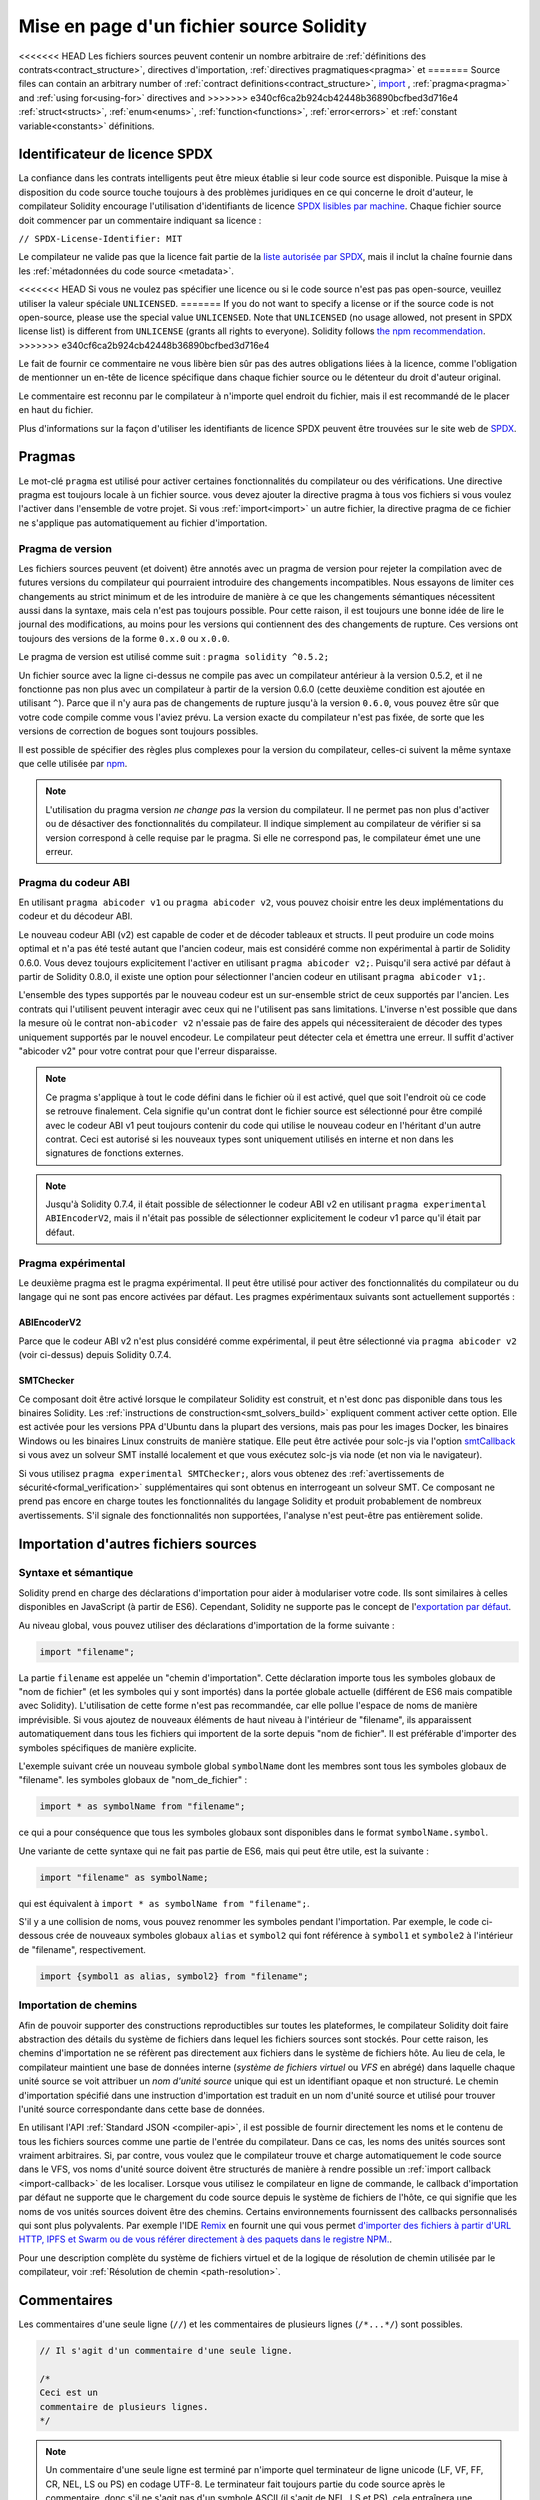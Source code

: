 ********************************
Mise en page d'un fichier source Solidity
********************************

<<<<<<< HEAD
Les fichiers sources peuvent contenir un nombre arbitraire de
:ref:`définitions des contrats<contract_structure>`, directives d'importation,
:ref:`directives pragmatiques<pragma>` et
=======
Source files can contain an arbitrary number of
:ref:`contract definitions<contract_structure>`, import_ ,
:ref:`pragma<pragma>` and :ref:`using for<using-for>` directives and
>>>>>>> e340cf6ca2b924cb42448b36890bcfbed3d716e4
:ref:`struct<structs>`, :ref:`enum<enums>`, :ref:`function<functions>`, :ref:`error<errors>`
et :ref:`constant variable<constants>` définitions.

.. index:: ! license, spdx

Identificateur de licence SPDX
=======================

La confiance dans les contrats intelligents peut être mieux établie si leur code source
est disponible. Puisque la mise à disposition du code source touche toujours à des problèmes juridiques
en ce qui concerne le droit d'auteur, le compilateur Solidity encourage l'utilisation
d'identifiants de licence `SPDX lisibles par machine <https://spdx.org>`_.
Chaque fichier source doit commencer par un commentaire indiquant sa licence :

``// SPDX-License-Identifier: MIT``

Le compilateur ne valide pas que la licence fait partie de la
`liste autorisée par SPDX <https://spdx.org/licenses/>`_, mais
il inclut la chaîne fournie dans les :ref:`métadonnées du code source <metadata>`.

<<<<<<< HEAD
Si vous ne voulez pas spécifier une licence ou si le code source n'est pas
pas open-source, veuillez utiliser la valeur spéciale ``UNLICENSED``.
=======
If you do not want to specify a license or if the source code is
not open-source, please use the special value ``UNLICENSED``.
Note that ``UNLICENSED`` (no usage allowed, not present in SPDX license list)
is different from ``UNLICENSE`` (grants all rights to everyone).
Solidity follows `the npm recommendation <https://docs.npmjs.com/cli/v7/configuring-npm/package-json#license>`_.
>>>>>>> e340cf6ca2b924cb42448b36890bcfbed3d716e4

Le fait de fournir ce commentaire ne vous libère bien sûr pas des autres
obligations liées à la licence, comme l'obligation de mentionner
un en-tête de licence spécifique dans chaque fichier source ou le
détenteur du droit d'auteur original.

Le commentaire est reconnu par le compilateur à n'importe quel endroit du fichier,
mais il est recommandé de le placer en haut du fichier.

Plus d'informations sur la façon d'utiliser les identifiants de licence SPDX
peuvent être trouvées sur le site web de `SPDX <https://spdx.org/ids-how>`_.


.. index:: ! pragma

.. _pragma:

Pragmas
=======

Le mot-clé ``pragma`` est utilisé pour activer certaines fonctionnalités du compilateur
ou des vérifications. Une directive pragma est toujours locale à un fichier source.
vous devez ajouter la directive pragma à tous vos fichiers si vous voulez l'activer
dans l'ensemble de votre projet. Si vous :ref:`import<import>` un autre fichier, la directive pragma
de ce fichier ne s'applique pas automatiquement au fichier d'importation.

.. index:: ! pragma, version

.. _version_pragma:

Pragma de version
--------------

Les fichiers sources peuvent (et doivent) être annotés avec un pragma de version pour rejeter
la compilation avec de futures versions du compilateur qui pourraient introduire des changements
incompatibles. Nous essayons de limiter ces changements au strict minimum
et de les introduire de manière à ce que les changements sémantiques nécessitent aussi
dans la syntaxe, mais cela n'est pas toujours possible. Pour cette raison, il est toujours
une bonne idée de lire le journal des modifications, au moins pour les versions qui contiennent des
des changements de rupture. Ces versions ont toujours des versions de la forme
``0.x.0`` ou ``x.0.0``.

Le pragma de version est utilisé comme suit : ``pragma solidity ^0.5.2;``

Un fichier source avec la ligne ci-dessus ne compile pas avec un compilateur antérieur à la version 0.5.2,
et il ne fonctionne pas non plus avec un compilateur à partir de la version 0.6.0 (cette
deuxième condition est ajoutée en utilisant ``^``). Parce que
il n'y aura pas de changements de rupture jusqu'à la version ``0.6.0``,
vous pouvez être sûr que votre code compile comme vous l'aviez prévu. La version exacte du
compilateur n'est pas fixée, de sorte que les versions de correction de bogues sont toujours possibles.

Il est possible de spécifier des règles plus complexes pour la version du compilateur,
celles-ci suivent la même syntaxe que celle utilisée par `npm <https://docs.npmjs.com/cli/v6/using-npm/semver>`_.

.. note::
  L'utilisation du pragma version *ne change pas* la version du compilateur.
  Il ne permet pas non plus d'activer ou de désactiver des fonctionnalités du compilateur.
  Il indique simplement au compilateur de vérifier si sa version correspond à celle
  requise par le pragma. Si elle ne correspond pas, le compilateur émet une
  une erreur.

Pragma du codeur ABI
----------------

En utilisant ``pragma abicoder v1`` ou ``pragma abicoder v2``, vous pouvez
choisir entre les deux implémentations du codeur et du décodeur ABI.

Le nouveau codeur ABI (v2) est capable de coder et de décoder
tableaux et structs. Il peut produire un code
moins optimal et n'a pas été testé autant que l'ancien codeur, mais est considéré comme
non expérimental à partir de Solidity 0.6.0. Vous devez toujours explicitement
l'activer en utilisant ``pragma abicoder v2;``. Puisqu'il sera
activé par défaut à partir de Solidity 0.8.0, il existe une option pour sélectionner
l'ancien codeur en utilisant ``pragma abicoder v1;``.

L'ensemble des types supportés par le nouveau codeur est un sur-ensemble strict de
ceux supportés par l'ancien. Les contrats qui l'utilisent peuvent interagir
avec ceux qui ne l'utilisent pas sans limitations. L'inverse n'est possible que dans la mesure où le
contrat non-``abicoder v2`` n'essaie pas de faire des appels qui nécessiteraient de
décoder des types uniquement supportés par le nouvel encodeur. Le compilateur peut détecter cela
et émettra une erreur. Il suffit d'activer "abicoder v2" pour votre contrat pour que l'erreur disparaisse.

.. note::
  Ce pragma s'applique à tout le code défini dans le fichier où il est activé,
  quel que soit l'endroit où ce code se retrouve finalement. Cela signifie qu'un contrat
  dont le fichier source est sélectionné pour être compilé avec le codeur ABI v1
  peut toujours contenir du code qui utilise le nouveau codeur
  en l'héritant d'un autre contrat. Ceci est autorisé si les nouveaux types sont uniquement
  utilisés en interne et non dans les signatures de fonctions externes.

.. note::
  Jusqu'à Solidity 0.7.4, il était possible de sélectionner le codeur ABI v2
  en utilisant ``pragma experimental ABIEncoderV2``, mais il n'était pas possible
  de sélectionner explicitement le codeur v1 parce qu'il était par défaut.

.. index:: ! pragma, experimental

.. _experimental_pragma:

Pragma expérimental
-------------------

Le deuxième pragma est le pragma expérimental. Il peut être utilisé pour activer
des fonctionnalités du compilateur ou du langage qui ne sont pas encore activées par défaut.
Les pragmes expérimentaux suivants sont actuellement supportés :


ABIEncoderV2
~~~~~~~~~~~~

Parce que le codeur ABI v2 n'est plus considéré comme expérimental,
il peut être sélectionné via ``pragma abicoder v2`` (voir ci-dessus)
depuis Solidity 0.7.4.

.. _smt_checker:

SMTChecker
~~~~~~~~~~

Ce composant doit être activé lorsque le compilateur Solidity est construit,
et n'est donc pas disponible dans tous les binaires Solidity.
Les :ref:`instructions de construction<smt_solvers_build>` expliquent comment activer cette option.
Elle est activée pour les versions PPA d'Ubuntu dans la plupart des versions,
mais pas pour les images Docker, les binaires Windows ou les
binaires Linux construits de manière statique. Elle peut être activée pour solc-js via l'option
`smtCallback <https://github.com/ethereum/solc-js#example-usage-with-smtsolver-callback>`_ si vous avez un solveur SMT
installé localement et que vous exécutez solc-js via node (et non via le navigateur).

Si vous utilisez ``pragma experimental SMTChecker;``, alors vous obtenez des
:ref:`avertissements de sécurité<formal_verification>` supplémentaires qui sont obtenus en interrogeant un
solveur SMT.
Ce composant ne prend pas encore en charge toutes les fonctionnalités du langage Solidity et
produit probablement de nombreux avertissements. S'il signale des fonctionnalités non supportées,
l'analyse n'est peut-être pas entièrement solide.

.. index:: source file, ! import, module, source unit

.. _import:

Importation d'autres fichiers sources
============================

Syntaxe et sémantique
--------------------

Solidity prend en charge des déclarations d'importation pour aider à modulariser votre code.
Ils sont similaires à celles disponibles en JavaScript (à partir de ES6).
Cependant, Solidity ne supporte pas le concept de
l'`exportation par défaut <https://developer.mozilla.org/en-US/docs/web/javascript/reference/statements/export#Description>`_.

Au niveau global, vous pouvez utiliser des déclarations d'importation de la forme suivante :

.. code-block:: solidity

    import "filename";

La partie ``filename`` est appelée un "chemin d'importation".
Cette déclaration importe tous les symboles globaux de "nom de fichier" (et les symboles qui y sont importés)
dans la portée globale actuelle (différent de ES6 mais compatible avec Solidity).
L'utilisation de cette forme n'est pas recommandée, car elle pollue l'espace de noms de manière imprévisible.
Si vous ajoutez de nouveaux éléments de haut niveau à l'intérieur de "filename", ils apparaissent
automatiquement dans tous les fichiers qui importent de la sorte depuis "nom de fichier". Il est préférable d'importer des symboles
spécifiques de manière explicite.

L'exemple suivant crée un nouveau symbole global ``symbolName`` dont les membres sont tous les symboles globaux de "filename".
les symboles globaux de "nom_de_fichier" :

.. code-block:: solidity

    import * as symbolName from "filename";

ce qui a pour conséquence que tous les symboles globaux sont disponibles dans le format ``symbolName.symbol``.

Une variante de cette syntaxe qui ne fait pas partie de ES6, mais qui peut être utile, est la suivante :

.. code-block:: solidity

  import "filename" as symbolName;

qui est équivalent à ``import * as symbolName from "filename";``.

S'il y a une collision de noms, vous pouvez renommer les symboles pendant l'importation. Par exemple,
le code ci-dessous crée de nouveaux symboles globaux ``alias`` et ``symbol2`` qui font référence à ``symbol1``
et ``symbole2`` à l'intérieur de "filename", respectivement.

.. code-block:: solidity

    import {symbol1 as alias, symbol2} from "filename";

.. index:: virtual filesystem, source unit name, import; path, filesystem path, import callback, Remix IDE

Importation de chemins
------------

Afin de pouvoir supporter des constructions reproductibles sur toutes les plateformes, le compilateur Solidity doit
faire abstraction des détails du système de fichiers dans lequel les fichiers sources sont stockés.
Pour cette raison, les chemins d'importation ne se réfèrent pas directement aux fichiers dans le système de fichiers hôte.
Au lieu de cela, le compilateur maintient une base de données interne (*système de fichiers virtuel* ou *VFS* en abrégé) dans laquelle
chaque unité source se voit attribuer un *nom d'unité source* unique qui est un identifiant opaque et non structuré.
Le chemin d'importation spécifié dans une instruction d'importation est traduit en un nom d'unité source et utilisé pour
trouver l'unité source correspondante dans cette base de données.

En utilisant l'API :ref:`Standard JSON <compiler-api>`, il est possible de fournir directement les noms et le
contenu de tous les fichiers sources comme une partie de l'entrée du compilateur.
Dans ce cas, les noms des unités sources sont vraiment arbitraires.
Si, par contre, vous voulez que le compilateur trouve et charge automatiquement le code source dans le VFS, vos
noms d'unité source doivent être structurés de manière à rendre possible un :ref:`import callback <import-callback>` de les localiser.
Lorsque vous utilisez le compilateur en ligne de commande, le callback d'importation par défaut ne supporte que le chargement du code source
depuis le système de fichiers de l'hôte, ce qui signifie que les noms de vos unités sources doivent être des chemins.
Certains environnements fournissent des callbacks personnalisés qui sont plus polyvalents.
Par exemple l'IDE `Remix <https://remix.ethereum.org/>`_ en fournit une qui
vous permet `d'importer des fichiers à partir d'URL HTTP, IPFS et Swarm ou de vous référer directement à des paquets dans le registre NPM.
<https://remix-ide.readthedocs.io/en/latest/import.html>`_.

Pour une description complète du système de fichiers virtuel et de la logique de résolution de chemin utilisée par le
compilateur, voir :ref:`Résolution de chemin <path-resolution>`.

.. index:: ! comment, natspec

Commentaires
========

Les commentaires d'une seule ligne (``//``) et les commentaires de plusieurs lignes (``/*...*/``) sont possibles.

.. code-block:: solidity

    // Il s'agit d'un commentaire d'une seule ligne.

    /*
    Ceci est un
    commentaire de plusieurs lignes.
    */

.. note::
  Un commentaire d'une seule ligne est terminé par n'importe quel terminateur de ligne unicode
  (LF, VF, FF, CR, NEL, LS ou PS) en codage UTF-8. Le terminateur fait toujours partie du
  code source après le commentaire, donc s'il ne s'agit pas d'un symbole ASCII
  (il s'agit de NEL, LS et PS), cela entraînera une erreur d'analyse syntaxique.

En outre, il existe un autre type de commentaire appelé commentaire NatSpec,
qui est détaillé dans le :ref:`guide de style<guide_style_natspec>`. Ils sont écrits avec une
triple barre oblique (``///``) ou un double astérisque (``/** ... */``).
Ils doivent être utilisés directement au-dessus des déclarations de fonctions ou des instructions.
